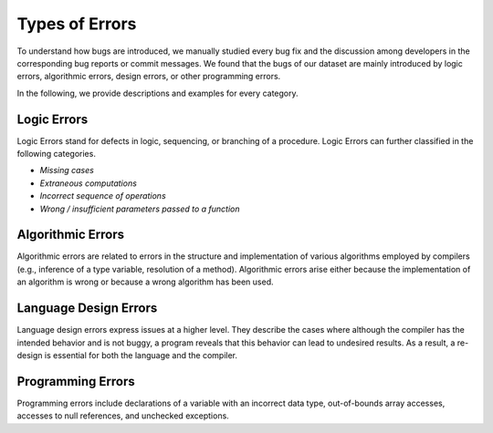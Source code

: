.. _errors:

Types of Errors
===============

To understand how bugs are introduced,
we manually studied every bug fix and
the discussion among developers
in the corresponding bug reports or commit messages.
We found that the bugs of our dataset are mainly introduced by logic errors,
algorithmic errors, design errors, or other programming errors.

In the following, we provide descriptions
and examples for every category.

Logic Errors
------------

Logic Errors stand for defects in logic, sequencing,
or branching of a procedure.
Logic Errors can further classified in the following categories.

* *Missing cases*
* *Extraneous computations*
* *Incorrect sequence of operations*
* *Wrong / insufficient parameters passed to a function*

Algorithmic Errors
------------------

Algorithmic errors are related to errors in the structure
and implementation of various algorithms employed by compilers
(e.g., inference of a type variable, resolution of a method).
Algorithmic errors arise either because the implementation of an algorithm
is wrong or because a wrong algorithm has been used.

Language Design Errors
----------------------

Language design errors express issues at a higher level.
They describe the cases where
although the compiler has the intended behavior
and is not buggy,
a program reveals that this behavior can lead to undesired results.
As a result, a re-design is essential for both the language and the compiler.

Programming Errors
------------------

Programming errors include declarations of a variable
with an incorrect data type, out-of-bounds array accesses,
accesses to null references, and unchecked exceptions.
